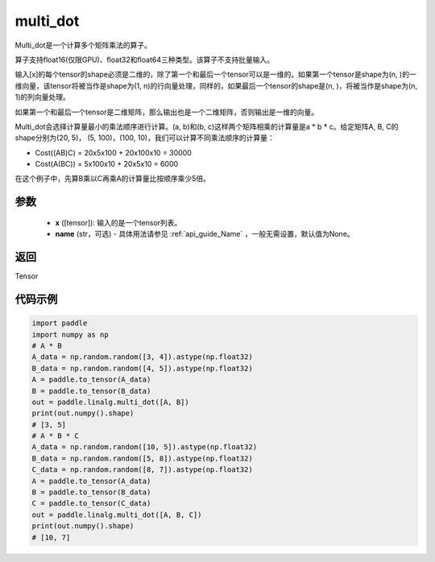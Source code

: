.. _cn_api_linalg_multi_dot:

multi_dot
-------------------------------

.. py:function:: paddle.linalg.multi_dot(x, name=None)

Multi_dot是一个计算多个矩阵乘法的算子。

算子支持float16(仅限GPU)、float32和float64三种类型。该算子不支持批量输入。

输入[x]的每个tensor的shape必须是二维的，除了第一个和最后一个tensor可以是一维的。如果第一个tensor是shape为(n, )的一维向量，该tensor将被当作是shape为(1, n)的行向量处理，同样的，如果最后一个tensor的shape是(n, )，将被当作是shape为(n, 1)的列向量处理。

如果第一个和最后一个tensor是二维矩阵，那么输出也是一个二维矩阵，否则输出是一维的向量。

Multi_dot会选择计算量最小的乘法顺序进行计算。(a, b)和(b, c)这样两个矩阵相乘的计算量是a * b * c。给定矩阵A, B, C的shape分别为(20, 5)， (5, 100)，(100, 10)，我们可以计算不同乘法顺序的计算量：

- Cost((AB)C) = 20x5x100 + 20x100x10 = 30000
- Cost(A(BC)) = 5x100x10 + 20x5x10 = 6000

在这个例子中，先算B乘以C再乘A的计算量比按顺序乘少5倍。

参数
:::::::::
    - **x** ([tensor]): 输入的是一个tensor列表。
    - **name** (str，可选) - 具体用法请参见 :ref:`api_guide_Name` ，一般无需设置，默认值为None。

返回
::::::::::::
Tensor

代码示例
::::::::::

.. code-block:: python

    import paddle
    import numpy as np
    # A * B
    A_data = np.random.random([3, 4]).astype(np.float32)
    B_data = np.random.random([4, 5]).astype(np.float32)
    A = paddle.to_tensor(A_data)
    B = paddle.to_tensor(B_data)
    out = paddle.linalg.multi_dot([A, B])
    print(out.numpy().shape)
    # [3, 5]
    # A * B * C
    A_data = np.random.random([10, 5]).astype(np.float32)
    B_data = np.random.random([5, 8]).astype(np.float32)
    C_data = np.random.random([8, 7]).astype(np.float32)
    A = paddle.to_tensor(A_data)
    B = paddle.to_tensor(B_data)
    C = paddle.to_tensor(C_data)
    out = paddle.linalg.multi_dot([A, B, C])
    print(out.numpy().shape)
    # [10, 7]

